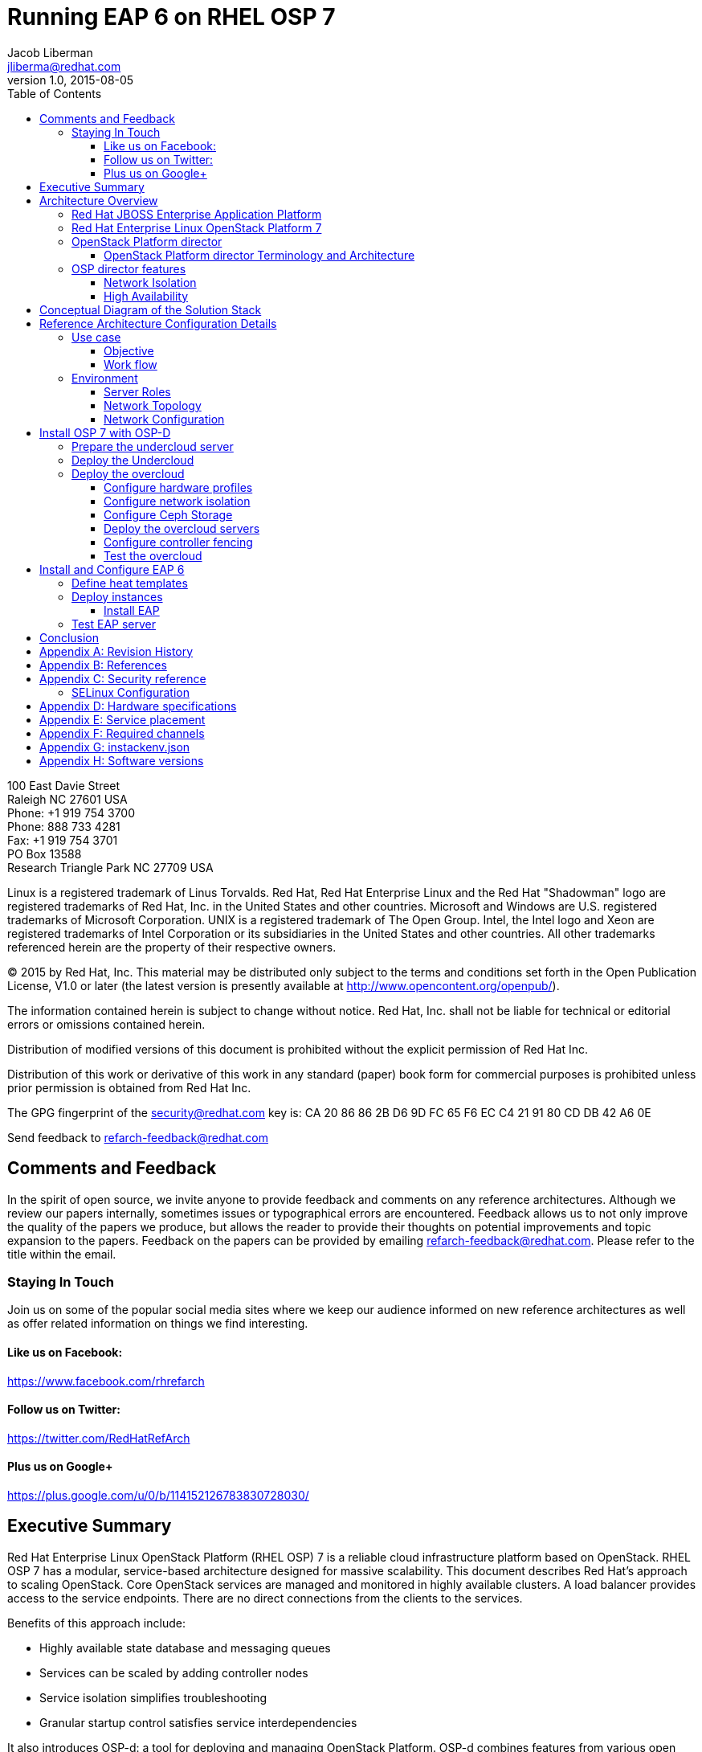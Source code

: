 = Running EAP 6 on RHEL OSP 7
Jacob Liberman <jliberma@redhat.com>
v1.0, 2015-08-05
:description: Reference architecture
:doctype: book
:title-logo-image: image:images/rh-ra-banner.jpg[scaledwidth=70%,align=center]
// Settings:
:compat-mode:
:experimental:
:listing-caption: Listing
:icons: font
:toc:
:toclevels: 3
ifdef::backend-pdf[]
:pagenums:
:pygments-style: bw
:source-highlighter: pygments
endif::[]

[abstract]
//empty on purpose so that legal can be on separate page and not conflict with toc

<<<
 
100 East Davie Street + 
Raleigh NC 27601 USA + 
Phone: +1 919 754 3700 + 
Phone: 888 733 4281 + 
Fax: +1 919 754 3701 + 
PO Box 13588 + 
Research Triangle Park NC 27709 USA + 

Linux is a registered trademark of Linus Torvalds. Red Hat, Red Hat Enterprise Linux and the Red Hat "Shadowman" logo are registered trademarks of Red Hat, Inc. in the United States and other countries.
Microsoft and Windows are U.S. registered trademarks of Microsoft Corporation.
UNIX is a registered trademark of The Open Group.
Intel, the Intel logo and Xeon are registered trademarks of Intel Corporation or its subsidiaries in the United States and other countries.
All other trademarks referenced herein are the property of their respective owners.

© 2015 by Red Hat, Inc. This material may be distributed only subject to the terms and conditions set forth in the Open Publication License, V1.0 or later (the latest version is presently available at http://www.opencontent.org/openpub/).

The information contained herein is subject to change without notice. Red Hat, Inc. shall not be liable for technical or editorial errors or omissions contained herein.

Distribution of modified versions of this document is prohibited without the explicit permission of Red Hat Inc.

Distribution of this work or derivative of this work in any standard (paper) book form for commercial purposes is prohibited unless prior permission is obtained from Red Hat Inc.

The GPG fingerprint of the security@redhat.com key is:
CA 20 86 86 2B D6 9D FC 65 F6 EC C4 21 91 80 CD DB 42 A6 0E

Send feedback to refarch-feedback@redhat.com

<<<

== Comments and Feedback

In the spirit of open source, we invite anyone to provide feedback and comments on any reference architectures. Although we review our papers internally, sometimes issues or typographical errors are encountered. Feedback allows us to not only improve the quality of the papers we produce, but allows the reader to provide their thoughts on potential improvements and topic expansion to the papers.
Feedback on the papers can be provided by emailing refarch-feedback@redhat.com. Please refer to the title within the email.

=== Staying In Touch

Join us on some of the popular social media sites where we keep our audience informed on new reference architectures as well as offer related information on things we find interesting.

==== Like us on Facebook:
https://www.facebook.com/rhrefarch

==== Follow us on Twitter:
https://twitter.com/RedHatRefArch

==== Plus us on Google+
https://plus.google.com/u/0/b/114152126783830728030/


[abstract]
== Executive Summary
Red Hat Enterprise Linux OpenStack Platform (RHEL OSP) 7 is a reliable cloud infrastructure platform based on OpenStack. RHEL OSP 7 has a modular, service-based architecture designed for massive scalability. 
This document describes Red Hat's approach to scaling OpenStack. 
Core OpenStack services are managed and monitored in highly available clusters. A  load balancer provides access to the service endpoints. There are no direct connections from the clients to the services.

Benefits of this approach include:

* Highly available state database and messaging queues
* Services can be scaled by adding controller nodes
* Service isolation simplifies troubleshooting
* Granular startup control satisfies service interdependencies

It also introduces OSP-d: a tool for deploying and managing OpenStack Platform. OSP-d combines features from various open source projects including OpenStack TripleO, RDO Manager, and Spinal Stack.   

This reference architecture describes a realistic use case for deploying a multi-tier EAP application on a highly available OSP 7 cluster.  
The first section of this reference architecture introduces the principal components: OSP 7, OSP-d, and EAP.  The second section describes the lab environment, hardware, and software versions used to test the reference architecture. The third section lists the steps performed by the Red Hat Systems Engineering team to deploy the reference architecture in their lab using the OSP director, production code, and bare metal servers.

== Architecture Overview

=== Red Hat JBOSS Enterprise Application Platform
Red Hat® JBoss® Enterprise Application Platform (EAP) is a fully certified Java™ EE platform for developing and deploying enterprise applications. 

=== Red Hat Enterprise Linux  OpenStack Platform 7
Red Hat Enterprise Linux OpenStack Platform delivers an integrated foundation to create, deploy, and scale a secure and reliable public or private OpenStack cloud. Red Hat Enterprise Linux OpenStack Platform combines the world’s leading enterprise Linux and the fastest-growing cloud infrastructure into a single platform that can scale quickly without compromising on availability, security, or performance.

=== OpenStack Platform director

Red Hat Entperprise Linux OpenStack Platform 7 (RHEL OSP) is based on
the Kilo OpenStack release. Red Hat's latest release includes many 
enhancements and updates to the previous versions including full support for
Ironic -- the OpenStack baremetal provisioning service. RHEL OSP 7
also introduces OpenStack Platform director, a cloud installation and
lifecycle management utility. OpenStack Platform director is the first 
Red Hat OpenStack Platform installer to deploy OpenStack on and with 
OpenStack. 

This section of the paper introduces the OSP director architecture and
important terminology. 

==== OpenStack Platform director Terminology and Architecture
OSP director is a converged installer. It combines mature upstream
OpenStack deployment projects (TripleO and Ironic) with
principal components from Red Hat's past OpenStack Platform
installers.

TripleO stands for "OpenStack on OpenStack." TripleO is a upstream
OpenStack project that uses an existing deployment OpenStack
environment to install a production OpenStack environment. The
deployment environment is called the undercloud. The production
environment is called the overcloud. 

The undercloud uses native OpenStack APIs and services to deploy,
configure, and manage the production OpenStack deployment. For this
reason the undercloud is also referred to as the control plane. 

The undercloud uses Heat templates to define the overcloud and the Ironic
baremetal provisioning service to deliver it. OSP director includes Heat 
templates for the basic server roles that comprise the overcloud. Heat 
templates allow OSP director to install and scale overcloud
servers in a repeatable fashion. They can also be customized and
re-used. 

OSP director uses Ironic to deploy the overcloud servers. OpenStack
Ironic is an upstream bare-metal provisioning project that is fully 
supported with the Kilo release. Ironic is responsible for the power
management of the nodes as well as gathering hardware information
about them via a discovery mechanism known as introspection. Ironic
pairs discovered nodes with bootable disk images.

The disk images contain all OpenStack services. OSP director injects
OpenStack Puppet modules into the image during installation to provide
a facility for post-installation configuration. By default the
OpenStack image contains all services. OSP director uses Puppet 
to selectively enable or disable OpenStack services for each node based on
pre-defined roles. Heat also used Puppet manifests and parameters to
further customize nodes post-deployment. Typical customizations
include network and storage configuration. 

Once the overcloud is deployed it runs independently from the
undercloud. The overcloud is comprised of one or more servers in the
following roles:

[glossary]
*Control*::
    provides the endpoint for REST-based API queries to the majority of the OpenStack services. These include Compute, Image, Identity, Block, Network, and Data processing. Although RHEL OSP allows for multiple, high availability cloud controllers, only one cloud controller is used in this reference architecture. 
*Compute*::
    Compute node refers to an OpenStack server that runs a KVM hypervisor. It is responsible for running virtual machine instances. In this reference architecture, Hadoop clusters are instantiated across multiple compute nodes. By default a new instance is spawned on the compute node with the most free memory in a round robin fashion.
*Swift Storage*::
    Understanding the Swift ring is central to understanding the role of a server in the Swift cluster. A Swift ring represents a mapping between the names of entities stored on disk and their physical location. There are separate rings for accounts, containers, and objects. When a component needs to interact with an object, container, or account, it interacts with the appropriate ring to determine the target’s location in the cluster. 
*Block Storage*::
    definition
*Ceph Storage*::
    definition

Finally, OSP director also includes hardware validation and profile
matching tools from the eNovance SpinalStack installer. Advanced
profile matching allows adinistrators to specify hardware
requirements for server roles. Only servers that meet the requirements
will be eligble to perform the specified role. Profile to role
matching is performed after introspection but prior to deployment. 

OSP director also supports role matching based on benchmark performance
data that is gathered prior to installation by booting the servers to
a customized RAMdisk and recording the results of extensive benchmark
testing. The benchmark feature is not only useful for role matching
but also for outlier detection. Underperforming nodes can be
identified and corrected prior to deployment.

=== OSP director features

====  Network Isolation
Sensible network design is critical for cloud security, scalability,
and performance. This introduces network terminology used throughout
the paper as well as network design decisions at every level of the
deployment. 

===== Network roles
A typical OpenStack deployment requires multiple network functions.
While it is possible to collapse all network functions onto a single
network interface, it is better to isolate various types of
communication in their own physical or virtual networks. OSP director
supports network isolation by segmenting traffic into logical types.
One or more traffic types can be flexibily assigned to a physical,
virtual, or bonded interface. Multiple traffic types can be combined  
across the same physical interfaces or switches. 

OSP director collapses all network traffic types onto a single network
by default. While this network configuration is suitable for
evaluation, proof of concept, and development environments, it is not
suitable for scalable or production environments. Therefore, this
reference architeture utilizes the OSP director network isolation feature
to segment network traffic by type. 

. Provisioning -- All cluster nodes must have access to the
  provisioning network. As the name implies, the control plane
  installs the overcloud via the provisioning network. This network
  should be on a native VLAN because it must carry PXE traffic.
  Ideally the provisioning network has a dedicated physical interface.
  Post-deployment the provisioning interface is primarily used as a
  default gateway for the overcloud nodes if another gateway port does
  not exist on the network.
. External -- This network provides overcloud nodes with external
  connectivity. Controller nodes will map the external network to an
  Open vSwitch bridge and forward traffic originating from hypervisor
  instances through it. 
. Internal API -- This network exposes the OpenStack APIs endpoints to
  the overcloud nodes. It handles inter-service communication between 
  core OpenStack services as well as the supporting services.
. Tenant -- Virtual machines communicate over the tenant network. The
  tenant network supports three modes of operation: VXLAN, GRE, and
  VLAN. By default OSP director uses VXLAN tunnels to extend layer 2
  communication in the same tenant across hypervisors. (?? maybe
  separate to another section.)
. Storage -- This network carries storage traffic. This includes Ceph,
  Cinder, and Swift traffic types. Data-internsive OpenStack
  deployments should isolate Storage traffic on a high bandwidth
  interface.
. Storage Management -- The communication overhead inherent to large
  scale distributed storage systems can generate large amounts of
  network traffic. For that reason it is often best to isolate storage
  management traffic from Storage traffic.

OSP director offers a lot of flexibility in determining which traffic
types to isolate and where. Section ?? discusses how network traffic
types were mapped to physical network resources in this reference
architecture.

===== Required network types by server role
Server roles were discussed in section ??. Different server roles
require access to different network traffic types. The requirements
are summarized in the following table:

?? table mapping network types to roles

===== Tenant network types
OpenStack Platform supports several tenant network communication
types through the OpenStack Networking (Neutron) service. OSP director
does not deploy Nova networking by default. OpenStack Neutron supports
overlapping IP address ranges across tenants via the Linux kernel's
network namespace capability. It also supports three default
networking types:

. VLAN segmentation mode: Each tenant is assigned a network subnet
  mapped to a 802.1q VLAN on the physical network. This tenant
  networking type requires VLAN-assignment to the appropriate switch
  ports on the physical network.
. GRE overlay mode: This mode isolates tenant traffic in virtual
  tunnels to provide Layer 2 network connectivity between virtual
  machine instances on different hypervisors. GRE does not require
  changes to the network switches and supports more unique network IDs
  than VLAN segmentation.
. VXLAN is an overlay method similar to GRE. This overlay method
  combines the ease and scalability of GRE with superior performance. 
  VXLAN is the default tenant network type used in OSP director 
  deployments.

Although Red Hat certifies third-party network plug-ins, OSP director 
uses the ML2 network plugin with the Open vSwitch driver by default. 


==== High Availability
This section introduces concepts crucial to understanding
Red Hat's approach to highly available OpenStack. It also defines RHEL OSP 7's HA architecture from a high level.

The OSP director's approach to highly available OpenStack leverages
Red Hat internal expertise with distributed cluster systems. Most of
the technologies discussed in this section are available through the
Red Hat Enterprise Linux HA Add On. These technologies are bundled
with RHEL OSP 7 to provide cluster services.

===== Cluster components

Two core components drive HA for all core and non-core OpenStack
services: the cluster manager and the proxy server.

The cluster manager is responsible for the startup and recovery of an
inter-related services across a set of physical machines. It tracks
the clusters internal state across multiple machines. State changes
trigger appropriate responses from the cluster manager to ensure
service availability and data integrity. 

Cluster managers offer the following benefits:
. Deterministic recovery of a complex, multi-machine application stack
. State awareness of other cluster machines to co-ordinate service
   startup and failover.
. Shared quourm calculation to determine majority/
. Data integrity through fencing. Machines running a non-responsive
   process are isolated to ensure they are not still responding to
   remote requests. Machines are typically fenced via a remotely
   accessible power switch or IPMI controller.
. Automated recovery of failed instances to prevent additional
   load-induced failures.

Almost all services deployed by OSP director are proxied. Clients do
not connect directly to OpenStack service endpoints. Instead the
connection requests are proxied to available endpoints.

Benefits of using a proxy server include:
. Load balancing connection requests across available service
   endpoints
. Isolating API access to identify service interdependencies and
   monitor usage
. Simplifying adding or removing cluster nodes

OSP director deploys highly available OpenStack services using the HAproxy
load balancer and the Pacemaker cluster manager. Services are checked
at 1 second intervals although the timeout settings vary by service. 

With the exception of RabbitMQ and Galera, connection requests are
distributed to active nodes in a round-robin fashion. Galera and
RabbitMQ use persistent options to ensure requests go only to active
and/or synched nodes.

The combination of Pacemaker and HAproxy:
* Detects and recovers machine and application failures
* Starts and stops OpenStack services in the correct order
* Responds to cluster failures with appropriate actions including
  resource failover and machine restart and fencing
* Provides a thoroughly tested code base that has been used in
  production clusters across a variety of use cases

The following services deployed by OSP director do not benefit from
the proxy server:
. RabbitMQ
. memcached
. mongodb

Although OSP director uses Pacemaker and HAproxy to cluster OSP 7 overclouds. Red Hat also supports manually installed OSP 7 deployments clustered with keepalived and HAproxy. Manual installation with keepalived and
HAproxy is beyond the scope of this document.  [link]

Individual cluster services are discussed in the following section.

===== Cluster services and Quorum

Cluster services operate in the following modes:
* Active/active: Requests are load balanced between multiple
  cluster nodes running the same services. Traffic intended for failed
  nodes is load balanced to the remaining nodes.
* Active/passive: A redundant copy of a running service is brought
  online when the primary node fails.

Cluster services can be deployed across cluster nodes in
different combinations. The two primary approaches are segregated and 
collapsed. 

*Segregated* clusters run each service on a dedicated cluster of three
or more nodes. Components are isolated and can be scaled individually.
Each service has its own virtual IP address. Segregating services
offers flexibility in service placement. Multiple services can be run
on the same physical nodes, or, in an extreme case, each service can
run on its own dedicated hardware.

*Collapsed* clusters run every service and component on the same set of
three or more nodes. Cluster services share the same virtual IP
address set. Collapsed services require fewer physical machines and
are simpler to implement and manage. 

Previous Red Hat OpenStack Platform installers deployed segregated
clusters. OSPd deploys Overclouds as collapsed clusters. All
controller nodes run the same services. Service endpoints are bound to 
the same set of virtual IP addresses. The Undercloud is not clustered.

OSP director requires a minimum of three active cluster members in order to
achieve quorum. A cluster quorum is the majority node set when a
failure causes the cluster to split into two or more partitions. In
this situation the majority fences the minority to ensure both sides
are not running the same services -- a so-called "split brain"
situation.  

Although OSPd supports up to 16 cluster nodes, Red Hat
recommends an odd number of cluster members to help ensure quorum during
cluster communication failure.

Although segregated and collapsed are the dominant approaches to
implementing clusters it is possible to takea  mixed approach. One or
more components that are expected to cause a bottleneck are segregated
while the remainder are collapsed. Deploying a mixed cluster is beyond
the scope of this document. 

[ diagram of services ]

===== Core OpenStack services

*Ceilometer*: This projet measures usage across OpenStack core
components. Ceilometer can be used in conjunction with Heat to
trigger application autoscaling.

*Cinder*: This service provides persistent block storage to virtual
machines. Several cinder services run in active/active mode. The
Cinder volume service runs in active/passive mode to prevent potential
race conditions. https://bugzilla.redhat.com/show_bug.cgi?id=1193229

*Glance*: This service discovers, catalogs, and retrieves virtual
machine images. OSP director supports Swift, Ceph, and LVM back end
storage for Glance.

*Heat*: This service uses templates to orchestrate virtual machine and
cluster resource provisioning. Heat relies on the cloud-init scripting
facility to handle system configuration. It also supports autoscale
functionality when used in conjunction with Ceilometer. Heat runs in
active/active mode.

*Horizon*: This project provides a graphical interface to access and
provision OpenStack resources. The dashboard runs via httpd service in
active/active mode.

*Keystone*: This service acts as a common authentication system for
other OpenStack projects. Keystone runs as HTTPd in OSP 7. (??)

*Neutron*: This service provides networking capabilities managed by
other OpenStack services such as Nova. Neutron allows users to define
and join networks on demand. The Neutron API supports both Layer 2 and
Layer 3 agents as well as numerous virtual networking
technologies including ML2 and Open vSwitch. The Neutron agents are
run in full active/active mode. (??)

*Nova*: This service provides compute capabilties to deploy and run
virtual machine instances. The Nova server fields connection requests
and routes them to registered compute nodes running hypervisors where
virtual machines can be instantiated. The non-compute Nova services
run in active/active mode.

*Swift proxy server*: The Swift proxy server fields connection requests and routes
them to the appropriate Swift storage server. The Swift proxy server
runs on the controller nodes. 

===== Supporting OpenStack services

*Replicated state database*: Most OpenStack services require database 
access. OSP director uses Galera database replication to eliminate the
database as a single point of failure. Galera uses synchronous
replication to decrease client latency and prevent lost transactions.
Although Galera supports multi-master topology, Red Hat recommends
active/passive configuration to avoid lock contention. 

[ ? question: so does OSP director use active/passive or active/active
 conflicting info in this section ] 

*Database cache*: OSP 7 uses memcached as a general purpose memory
caching system. HAproxy does not manage memcached connections because
replicated access is in an experimental state.

*Message bus*: Most OpenStack components require an Advanced Message
Queuing Protocol) compliant message bus to coordinate job execution
and ensure reliable message delovery. OSP 7 supports both QPID and
RabbitMQ. OSP director deploys RabbitMQ by default. Access to RabbitMQ
is not handled by HAproxy. Instead clients are supplied with a full
list of hosts running RabbitMQ. This prevents TCP transport failures
after Virtual IP movements. 

*NoSQL database*: OPS director installs the NoSQL database mongodb to
support ceilometer and heat. MongoDB is a document oriented database
with dynamic schemas. HAproxy does not handle HAproxy access. (why ?)

===== Compute node implementation
Previous Red Hat OpenStack Platform installers deployed compute nodes
as single-node clusters in order to monitor their health and the
services running on them. This approach was limited by Corosync's
ability to monitor only 16 nodes.

The deployment model used by OSP director manages compute nodes using
the Pacemaker cluster on the control plane. The compute nodes run
pacemaker_remoted instead of a full cluster stack. Pacemaker monitors
the pacemaker_remoted connections to verify compute nodes are
reachable and trigger recovery actions. In the event of a failure,
Pacemaker uses pacemaker_remoted to start compute node services in the
following sequence:

1. neutron-ovs-agent
2. ceilometer-compute
3. nova-compute

If a service fails to start, the node where the service is running
will be fenced in order to guarantee data integrity.

===== Ceph Storage Integration


== Conceptual Diagram of the Solution Stack
Error: Reference source not found Error: Reference source not found depicts the solution stack including networks, server roles, and service placement. Section Error: Reference source not found Error: Reference source not found shares complete details.

== Reference Architecture Configuration Details

=== Use case

==== Objective

==== Work flow

=== Environment
The reference architecture environment consists of the components required to build a small Red Hat Enterprise Linux OpenStack Platform cloud infrastructure. It includes small form factor servers for the OpenStack servers and Swift storage servers with more internal storage capacity. 

==== Server Roles

==== Network Topology

Figure 2 shows the network topology of this reference architecture. 

image:images/flowRoot23149.png[width="500",align="center",title="Figure 2: Network Topology"]

All eight servers communicate via the lab network switch on the management network. The management network uses IP addresses in the 10.19.137.0/24 range.

The tenant network carries communication between virtual machines and software-defined networking components. It is the private network over which the instances communicate. In this reference architecture, a network switch connected to 10 GB interfaces on the compute nodes is tagged to VLAN IDs 1000:1010 for tenant communication.

NOTE: The tenant network carries tenant network traffic over tagged VLANs. The interfaces connected to this network are not configured with IPv4 addresses by the OpenStack administrator. Instead, instances and services are allocated addresses within user-created subnets on tenant networks. Network namespaces prevent different users' subnets from conflicting with each other or with the infrastructure's own subnets.

All Swift storage communication occurs via a second 10Gb storage network switch on the 172.31.0.0/16 network. This network delivers the Object storage service communication and delivery.
The Service network carries service requests to the service listeners. These include the various schedulers and agents deployed in the OpenStack environment. The service traffic is segmented from the tenant and management traffic. The service network interfaces are assigned IP addresses in the 172.16.2.0/24 range. 

NOTE: This reference architecture uses four physical networks. However it is possible to deploy supported OpenStack solutions with more or fewer networks. 

==== Network Configuration

This reference architecture uses the network isolation feature to
segment openstack communication by type. The following network traffic
types are segmented:

* Provisioning
* Internal API
* Storage
* Storage Management
* Tenant
* External

In some cases more than one traffic type will share a physical
interface. This is because there are more traffic types than physical
interfaces in the servers. The network isolation feature uses both tagged and native VLANs to
segment network both within and across interfaces.

Each server has two Gigabit interfaces (nic1:2) and two 10-Gigabit
interfaces (nic3:4).

.Network isolation
[options="header, footer"]
|====
|Role|Interface|Network|VLAN ID|VLAN Type
.6+^.^|Undercloud|nic1|4041|External|Native
|nic2|168|Provisioning|Native
|nic3|4042|Storage Mgmt|Tagged
|nic3|4043|Tenant|Native
|nic4|4044|Internal API|Tagged
|nic4|4045|Storage|Native
.6+^.^|Control|nic1|4041|External|Native
|nic2|168|Provisioning|Native
|nic3|4042|Storage Mgmt|Tagged
|nic3|4043|Tenant|Native
|nic4|4044|Internal API|Tagged
|nic4|4045|Storage|Native
.6+^.^|Compute|nic1|4041|External|Native
|nic2|168|Provisioning|Native
|nic3|4042|Storage Mgmt|Tagged
|nic3|4043|Tenant|Native
|nic4|4044|Internal API|Tagged
|nic4|4045|Storage|Native
.6+^.^|Ceph storage|nic1|4041|External|Native
|nic2|168|Provisioning|Native
|nic3|4042|Storage Mgmt|Tagged
|nic3|4043|Tenant|Native
|nic4|4044|Internal API|Tagged
|nic4|4045|Storage|Native
|====

== Install OSP 7 with OSP-D
This section lists the steps that were followed to install and
configure OSP 7 with OSP-d in the Red Hat Systems Engineering lab. 

=== Prepare the undercloud server

. Install the operating system


. Activate required channels


. Install the osc plugin.
[source, shell]
----
# rpm -q python-rdomanager-oscplugin
python-rdomanager-oscplugin-0.0.8-44.el7ost.noarch
----

. Set the hostname
[source, shell]
----
+ hostnamectl set-hostname rhos0.osplocal
+ hostnamectl set-hostname --transient rhos0.osplocal
+ export HOSTNAME=rhos0.osplocal
+ HOSTNAME=rhos0.osplocal
+ hostname
rhos0.osplocal
----

. Create the stack user
[source, shell]
----
+ useradd stack
+ echo stack:password
+ chpasswd
+ echo 'stack ALL=(root) NOPASSWD:ALL'
+ tee -a /etc/sudoers.d/stack
stack ALL=(root) NOPASSWD:ALL
+ chmod 0440 /etc/sudoers.d/stack
+ id stack
uid=1000(stack) gid=1000(stack) groups=1000(stack)
----

=== Deploy the Undercloud

. Switch to the stack user account.
[source, shell]
----
# su - stack 
----

. The file undercloud.conf contains configuration data for the
  undercloud installation. Create the undercloud.conf.
  
[source, ruby, numbered]
----
  [DEFAULT]

  image_path = .
  local_ip = 192.0.2.1/24
  #undercloud_public_vip = 192.0.2.2
  #undercloud_admin_vip = 192.0.2.3
  #undercloud_service_certificate =
  local_interface = eno4
  masquerade_network = 192.0.2.0/24
  dhcp_start = 192.0.2.5
  dhcp_end = 192.0.2.24
  network_cidr = 192.0.2.0/24
  network_gateway = 192.0.2.1
  discovery_interface = br-ctlplane
  discovery_iprange = 192.0.2.100,192.0.2.120
  discovery_runbench = false
  undercloud_debug = true

  [auth]

  undercloud_db_password =
  undercloud_admin_token =
  undercloud_admin_password =
  undercloud_glance_password =
  undercloud_heat_encryption_key =
  undercloud_heat_password =
  undercloud_neutron_password =
  undercloud_nova_password =
  undercloud_ironic_password =
  undercloud_tuskar_password =
  undercloud_ceilometer_password =
  undercloud_ceilometer_metering_secret =
  undercloud_ceilometer_snmpd_user =
  undercloud_ceilometer_snmpd_password =
  undercloud_swift_password =
  undercloud_rabbit_cookie =
  undercloud_rabbit_password =
  undercloud_rabbit_username =
  undercloud_heat_stack_domain_admin_password =
  undercloud_swift_hash_suffix =
----

. Install the undercloud.
[source, shell]
----
$ openstack undercloud install 2> uc.err
----

. Source stackrc to set environment variables.
[source, shell]
----
$ source stackrc 

$ env | grep OS_
OS_PASSWORD=8597924e5cd20db4b34a547ca6975c4c3fe4f691
OS_AUTH_URL=http://192.0.2.1:5000/v2.0
OS_USERNAME=admin
OS_TENANT_NAME=admin
OS_NO_CACHE=True
----

. Check status of openstack-services. All services should be active.
[source, shell]
----
$ openstack-service status
neutron-dhcp-agent (pid 16624) is active
neutron-openvswitch-agent (pid 17874) is active
neutron-server (pid 16672) is active
openstack-ceilometer-alarm-evaluator (pid 16288) is active
openstack-ceilometer-alarm-notifier (pid 16228) is active
openstack-ceilometer-api (pid 16257) is active
openstack-ceilometer-central (pid 16197) is active
openstack-ceilometer-collector (pid 16168) is active
openstack-ceilometer-notification (pid 16139) is active
openstack-glance-api (pid 17139) is active
openstack-glance-registry (pid 17074) is active
openstack-heat-api-cfn (pid 17903) is active
openstack-heat-api-cloudwatch (pid 18158) is active
openstack-heat-api (pid 18062) is active
openstack-heat-engine (pid 18025) is active
openstack-ironic-api (pid 14801) is active
openstack-ironic-conductor (pid 19167) is active
openstack-ironic-discoverd-dnsmasq (pid 20046) is active
openstack-ironic-discoverd (pid 20052) is active
openstack-keystone (pid 16786) is active
openstack-nova-api (pid 17272) is active
openstack-nova-compute (pid 19939) is active
openstack-nova-conductor (pid 17459) is active
openstack-nova-consoleauth (pid 17236) is active
openstack-nova-scheduler (pid 17421) is active
openstack-swift-account-auditor (pid 15664) is active
openstack-swift-account-reaper (pid 15639) is active
openstack-swift-account-replicator (pid 15954) is active
openstack-swift-account (pid 15979) is active
openstack-swift-container-auditor (pid 15751) is active
openstack-swift-container-replicator (pid 16043) is active
openstack-swift-container-updater (pid 16593) is active
openstack-swift-container (pid 16068) is active
openstack-swift-object-auditor (pid 15834) is active
openstack-swift-object-replicator (pid 16432) is active
openstack-swift-object-updater (pid 15859) is active
openstack-swift-object (pid 16403) is active
openstack-swift-proxy (pid 16334) is active
openstack-tuskar-api (pid 20076) is active
----

. Get the images

. Upload the images
[source, shell]
----
$ openstack overcloud image upload

$ openstack image list
+--------------------------------------+------------------------+
| ID                                   | Name                   |
+--------------------------------------+------------------------+
| 10287a14-ed9d-4767-9088-1b8132f6b4bb | bm-deploy-ramdisk      |
| 2f237f37-7203-492e-b99f-3f64b6baa7e4 | bm-deploy-kernel       |
| 3984add9-d298-4598-904f-99d82531121a | overcloud-full         |
| be617ff4-853d-4b03-83ea-d4e10bc8399f | overcloud-full-initrd  |
| bdbd5a52-2307-4baa-abc7-12370b8ed396 | overcloud-full-vmlinuz |
+--------------------------------------+------------------------+
----

=== Deploy the overcloud
This section describes steps for deploying the overcloud. 

. Create the host definition file. The openstack-ironic-discoverd
  service uses this file to discover nodes and populate the ironic
  database.

NOTE: The example below is truncated for brevity. Appendix [link to
appendix] contains the full file. 
[source,ruby,numbered]
----
{
  "nodes": [
    {
      "pm_password": "100Mgmt-",
      "pm_type": "pxe_ipmitool",
      "mac": [
        "d4:ae:52:b2:20:d2"
      ],
      "cpu": "24",
      "memory": "49152",
      "disk": "500",
      "arch": "x86_64",
      "pm_user": "root",
      "pm_addr": "10.19.143.153"
    },
    {
      "pm_password": "100Mgmt-",
      "pm_type": "pxe_ipmitool",
      "mac": [
        "54:9F:35:F6:70:70"
      ],
      "cpu": "32",
      "memory": "98304",
      "disk": "130",
      "arch": "x86_64",
      "pm_user": "root",
      "pm_addr": "10.19.143.37"
     }
  ]
}
----

. Register the nodes with ironic.
[source, shell]
----
$ *openstack baremetal import --json ~/instackenv.json*

$ *openstack baremetal list*
+--------------------------------------+------+---------------+-------------+-----------------+-------------+
| UUID                                 | Name | Instance UUID | Power
State | Provision State | Maintenance |
+--------------------------------------+------+---------------+-------------+-----------------+-------------+
| 1e8d1fbc-7355-4de3-a1cb-5de7c0f54808 | None | None          | power
off   | available       | False       |
| de5d489a-8232-4a98-b43b-531f6da21866 | None | None          | power
off   | available       | False       |
| c9eb5e27-5815-4f9e-95f9-7854753951d9 | None | None          | power
off   | available       | False       |
| 4eedcd08-b901-433a-99c1-239da5279b9a | None | None          | power
off   | available       | False       |
| 956418e8-5c64-45cd-af66-8e771077b987 | None | None          | power
off   | available       | False       |
| f89038eb-0631-4682-b635-10ac1cf3a265 | None | None          | power
off   | available       | False       |
| 921fbec6-7fa0-4db4-b3a4-38878aa0694f | None | None          | power
off   | available       | False       |
| 1cb6ac7e-8cf2-4aff-80e9-f8e103d30fc7 | None | None          | power
off   | available       | False       |
| ba083e12-2519-4eed-9489-3f2abcf7832f | None | None          | power
off   | available       | False       |
| bea915fd-c4bc-4931-b8b6-ad175be42f4f | None | None          | power
off   | available       | False       |
| a609e230-7cdd-4ee5-a660-f1e55cf4f5a7 | None | None          | power
off   | available       | False       |
+--------------------------------------+------+---------------+-------------+-----------------+-------------+
----

. Assign a kernel and ramdisk to the nodes
[source, shell]
----
$ *openstack baremetal configure boot*
----

. Introspect the nodes to discover their hardware attributes.
[source, shell]
----
$ *openstack baremetal introspection bulk start*
----

Bulk introspection time will vary based on the number of
physical nodes and their individual boot times. For this reference
architecture bulk introspection lasted approximately 3 minutes per
node. 

. Use journalctl to view introspection progress in a separate
  terminal.
[source, shell]
----
$ *sudo journalctl -l -u openstack-ironic-discoverd -u
openstack-ironic-discoverd-dnsmasq -u openstack-ironic-conductor |
tailf*
Aug 06 10:23:00 rhos0.osplocal ironic-conductor[19167]: 2015-08-06
10:23:00.307 19167 DEBUG oslo_concurrency.processutils [-] Running cmd
(subprocess): ipmitool -I lanplus -H 10.19.143.37 -L ADMINISTRATOR -U
root -R 12 -N 5 -f /tmp/tmpm55PAU power status execute
/usr/lib/python2.7/site-packages/oslo_concurrency/processutils.py:199
Aug 06 10:23:00 rhos0.osplocal dnsmasq-dhcp[20046]:
DHCPREQUEST(br-ctlplane) 192.0.2.105 54:9f:35:f6:70:3c
Aug 06 10:23:00 rhos0.osplocal dnsmasq-dhcp[20046]:
DHCPACK(br-ctlplane) 192.0.2.105 54:9f:35:f6:70:3c
Aug 06 10:23:00 rhos0.osplocal ironic-conductor[19167]: 2015-08-06
10:23:00.366 19167 DEBUG oslo_concurrency.processutils [-] CMD
"ipmitool -I lanplus -H 10.19.143.37 -L ADMINISTRATOR -U root -R 12 -N
5 -f /tmp/tmpm55PAU power status" returned: 0 in 0.059s execute
/usr/lib/python2.7/site-packages/oslo_concurrency/processutils.py:225
----

. Verify nodes completed introspection without errors.
[source, shell]
----
$ openstack baremetal introspection bulk status
+--------------------------------------+----------+-------+
| Node UUID                            | Finished | Error |
+--------------------------------------+----------+-------+
| 1e8d1fbc-7355-4de3-a1cb-5de7c0f54808 | True     | None  |
| de5d489a-8232-4a98-b43b-531f6da21866 | True     | None  |
| c9eb5e27-5815-4f9e-95f9-7854753951d9 | True     | None  |
| 4eedcd08-b901-433a-99c1-239da5279b9a | True     | None  |
| 956418e8-5c64-45cd-af66-8e771077b987 | True     | None  |
| f89038eb-0631-4682-b635-10ac1cf3a265 | True     | None  |
| 921fbec6-7fa0-4db4-b3a4-38878aa0694f | True     | None  |
| 1cb6ac7e-8cf2-4aff-80e9-f8e103d30fc7 | True     | None  |
| ba083e12-2519-4eed-9489-3f2abcf7832f | True     | None  |
| bea915fd-c4bc-4931-b8b6-ad175be42f4f | True     | None  |
| a609e230-7cdd-4ee5-a660-f1e55cf4f5a7 | True     | None  |
+--------------------------------------+----------+-------+
----

==== Configure hardware profiles


. Create the default flavor for baremetal deployments.
[source, shell]
----
$ *openstack flavor create --id auto --ram 4096 --disk
40 --vcpus 1 baremetal*
+----------------------------+--------------------------------------+
| Field                      | Value                                |
+----------------------------+--------------------------------------+
| OS-FLV-DISABLED:disabled   | False                                |
| OS-FLV-EXT-DATA:ephemeral  | 0                                    |
| disk                       | 40                                   |
| id                         | 61209bd2-d573-4e9c-b0ec-8be332c4582f |
| name                       | baremetal                            |
| os-flavor-access:is_public | True                                 |
| ram                        | 4096                                 |
| rxtx_factor                | 1.0                                  |
| swap                       |                                      |
| vcpus                      | 1                                    |
+----------------------------+--------------------------------------+
----

. Set properties for the baremetal flavor.
[source, shell]
----
$ *openstack flavor set --property "cpu_arch"="x86_64"
--property "capabilities:boot_option"="local" baremetal*
+----------------------------+-----------------------------------------------------+
| Field                      | Value
+----------------------------+-----------------------------------------------------+
| OS-FLV-DISABLED:disabled   | False
| OS-FLV-EXT-DATA:ephemeral  | 0
| disk                       | 40
| id                         | 61209bd2-d573-4e9c-b0ec-8be332c4582f
| name                       | baremetal
| os-flavor-access:is_public | True
| properties                 | capabilities:boot_option='local', cpu_arch='x86_64' 
| ram                        | 4096
| rxtx_factor                | 1.0
| swap                       |
| vcpus                      | 1
+----------------------------+-----------------------------------------------------+
----

.


==== Configure network isolation

==== Configure Ceph Storage

==== Deploy the overcloud servers

==== Configure controller fencing

==== Test the overcloud

== Install and Configure EAP 6
This ection describes the steps to install and configure an example
EAP application on the deployed cloud. The example EAP application is
a multi-tier web application with a shopping cart.

=== Define heat templates

=== Deploy instances

==== Install EAP

=== Test EAP server

== Conclusion


[appendix]
== Revision History

[appendix]
== References

[appendix]
== Security reference
Some text

Firewall Configuration
~~~~~~~~~~~~~~~~~~~~
Allowed firewall ports by role. 

.Allowed Ports by Role
[options="header, footer"]
|====
|Role|Port|Service
|Undercloud|xx|xyz
|Control|xx|xyz
|Compute|xx|xyz
|Ceph storage|xx|xyz
|====

SELinux Configuration
~~~~~~~~~~~~~~~~~~~~
RHEL OSP-d 7 supports SELinux in
enforcing and permissive modes. 

.Supported SELinux Package Versions
[options="header, footer"]
|====
|Package|Version
|libselinux|2.2.2-6
|selinux-policy|3.13.1-23
|selinux-policy-targeted|3.13.1-23
|openstack-selinux|0.6.27-1
|====

[appendix]
== Hardware specifications

.Hardware specifications
[options="header,footer"]
|====
|Count|Model|Description
|8|Dell PowerEdge M520|2x Intel Xeon CPU E5-2450 0 @ 2.10GHz, Broadcom 5720 1Gb Dual Port LOMs, Broadcom 57810S-k
Dual Port 10Gb NIC, 6x DDR3 8192 MB @1333 MHZ DIMMs, 2 x 146GB SAS
internal disk drives
|4|Dell PowerEdge R520|2x Intel(R) Xeon(R) CPU X5650 @ 2.67 GHz (6
core), 2 x Broadcom NetXtreme II BCM5709S Gb Ethernet, 2x  Emulex
Corporation OneConnect 10Gb NIC, 6 x DDR3 8192 MB @1333 MHZ DIMMs, 12x
146GB SAS internal disk drives
|1|Dell PowerEdge M720|2x Intel(R) Xeon(R) CPU X5650 @ 2.67 GHz (6
core), 2 x Broadcom NetXtreme II BCM5709S Gb Ethernet, 2x  Emulex
Corporation OneConnect 10Gb NIC, 6 x DDR3 8192 MB @1333 MHZ DIMMs, 12x
146GB SAS internal disk drives
|====

[appendix]
== Service placement
This table lists the service placement for all OpenStack services. 

.Service placement
[options="header,footer"]
|====
|Role|Count|Services
.17+^.^|Undercloud .17+^.^|1|rabbitmq|neutron-server|openstack-cinder-api|openstack-cinder-scheduler|openstack-cinder-volume|openstack-glance-api|openstack-glance-registry|openstack-heat-api-cfn|openstack-heat-api|openstack-heat-engine|openstack-keystone|openstack-nova-api|openstack-nova-cert|openstack-nova-conductor|openstack-nova-consoleauth|openstack-nova-novncproxy|openstack-nova-scheduler
.4+^.^|Control .4+^.^|3|neutron-dhcp-agent|neutron-l3-agent|neutron-metadata-agent|neutron-openvswitch-agent
.2+^.^|Compute .2+^.^|4|neutron-openvswitch-agent|openstack-nova-compute
.3+^.^|Ceph Storage .3+^.^|3|openstack-swift-account|openstack-swift-container|openstack-swift-object
|====

[appendix]
== Required channels
Red Hat Enterprise Linux OpenStack Platform is available via Red Hat
Network Certificate Server repositories.

.Required channels
[options="header,footer"]
|====
|Channel|Source
|rhel-x86_64-server-7|RHN Classic
|rhel-x86_64-server-7-ost-6|RHN Classic
|rhel-7-server-rpms|RHN Certificate
|rhel-7-server-openstack-6.0-rpms|RHN Certificate
|rhel-7-server-rh-common-rpms|RHN Certificate
|====

NOTE: This reference architecture uses a local satellite server for
deployments and updates.

[appendix]
== instackenv.json
[source,ruby,numbered]
----

{
  "nodes": [
    {
      "pm_password": "100Mgmt-",
      "pm_type": "pxe_ipmitool",
      "mac": [
        "d4:ae:52:b2:20:d2"
      ],
      "cpu": "24",
      "memory": "49152",
      "disk": "500",
      "arch": "x86_64",
      "pm_user": "root",
      "pm_addr": "10.19.143.153"
    },
    {
      "pm_password": "100Mgmt-",
      "pm_type": "pxe_ipmitool",
      "mac": [
        "d4:ae:52:b2:28:95"
      ],
      "cpu": "24",
      "memory": "49152",
      "disk": "500",
      "arch": "x86_64",
      "pm_user": "root",
      "pm_addr": "10.19.143.154"
    },
    {
      "pm_password": "100Mgmt-",
      "pm_type": "pxe_ipmitool",
      "mac": [
        "d4:ae:52:b2:1c:37"
      ],
      "cpu": "24",
      "memory": "49152",
      "disk": "500",
      "arch": "x86_64",
      "pm_user": "root",
      "pm_addr": "10.19.143.151"
    },
    {
      "pm_password": "100Mgmt-",
      "pm_type": "pxe_ipmitool",
      "mac": [
        "d4:ae:52:b2:2e:80"
      ],
      "cpu": "24",
      "memory": "49152",
      "disk": "500",
      "arch": "x86_64",
      "pm_user": "root",
      "pm_addr": "10.19.143.152"
    },
    {
      "pm_password": "100Mgmt-",
      "pm_type": "pxe_ipmitool",
      "mac": [
        "54:9f:35:f6:70:22"
      ],
      "cpu": "32",
      "memory": "98304",
      "disk": "130",
      "arch": "x86_64",
      "pm_user": "root",
      "pm_addr": "10.19.143.31"
    },
    {
      "pm_password": "100Mgmt-",
      "pm_type": "pxe_ipmitool",
      "mac": [
        "54:9F:35:F6:70:2F"
      ],
      "cpu": "32",
      "memory": "98304",
      "disk": "130",
      "arch": "x86_64",
      "pm_user": "root",
      "pm_addr": "10.19.143.32"
    },
    {
      "pm_password": "100Mgmt-",
      "pm_type": "pxe_ipmitool",
      "mac": [
        "54:9F:35:F6:70:3C"
      ],
      "cpu": "32",
      "memory": "98304",
      "disk": "130",
      "arch": "x86_64",
      "pm_user": "root",
      "pm_addr": "10.19.143.33"
    },
    {
      "pm_password": "100Mgmt-",
      "pm_type": "pxe_ipmitool",
      "mac": [
        "54:9F:35:F6:70:49"
      ],
      "cpu": "32",
      "memory": "98304",
      "disk": "130",
      "arch": "x86_64",
      "pm_user": "root",
      "pm_addr": "10.19.143.34"
    },
    {
      "pm_password": "100Mgmt-",
      "pm_type": "pxe_ipmitool",
      "mac": [
        "54:9F:35:F6:70:56"
      ],
      "cpu": "32",
      "memory": "98304",
      "disk": "130",
      "arch": "x86_64",
      "pm_user": "root",
      "pm_addr": "10.19.143.35"
   },
    {
      "pm_password": "100Mgmt-",
      "pm_type": "pxe_ipmitool",
      "mac": [
        "54:9F:35:F6:70:63"
      ],
      "cpu": "32",
      "memory": "98304",
      "disk": "130",
      "arch": "x86_64",
      "pm_user": "root",
      "pm_addr": "10.19.143.36"
     },
    {
      "pm_password": "100Mgmt-",
      "pm_type": "pxe_ipmitool",
      "mac": [
        "54:9F:35:F6:70:70"
      ],
      "cpu": "32",
      "memory": "98304",
      "disk": "130",
      "arch": "x86_64",
      "pm_user": "root",
      "pm_addr": "10.19.143.37"
     }
  ]
}
----


[appendix]
== Software versions
// make these separate tables
.Software Versions
[options="header,footer"]
|====
|Host|Software|Version 
.26+^.^|Control|openstack-cinder|2014.2.2-2
|openstack-dashboard|2014.2.2-2
|openstack-dashboard-theme|2014.2.2-2
|openstack-glance|2014.2.2-1
|openstack-heat-api|2014.2.2-1
|openstack-heat-common|2014.2.2-1
|openstack-heat-engine|2014.2.2-1
|openstack-keystone|2014.2.2-1
|openstack-neutron|2014.2.2-5
|openstack-nova-api|2014.2.2-5
|openstack-nova-cert|2014.2.2-5
|openstack-nova-common|2014.2.2-19
|openstack-nova-conductor|2014.2.2-19
|openstack-nova-console|2014.2.2-19
|openstack-nova-novncproxy|2014.2.2-19
|openstack-nova-scheduler|2014.2.2-19
|openstack-puppet-modules|2014.2.13-2
|openstack-sahara|2014.2.2-1
|openstack-sahara-doc|2014.2.2-1
|openstack-selinux|0.6.27-1
|openstack-swift|2.2.0-3
|openstack-swift-plugin-swift3|1.7-3
|openstack-swift-proxy|2.2.0-3
|openstack-utils|2014.2-1
|python-django-openstack-auth|1.1.7-4
|python-openstackclient|1.0.1-1
.15+^.^|Compute|openstack-neutron|2014.2.2-5
|openstack-neutron-openvswitch|2014.2.2-5
|openstack-nova-common|2014.2.2-19
|openstack-nova-compute|2014.2.2-19
|openstack-selinux|0.6.27-1
|openstack-utils|2014.2-1
|python-neutron|2014.2.2-^.^5
|python-neutronclient|2.3.9-1
|openstack-neutron|2014.2.2-5
|openstack-neutron-ml2|2014.2.2-5
|openstack-neutron-openvswitch|2014.2.2-5
|openstack-selinux|0.6.27-1
|openstack-utils|2014.2-1
|python-neutron|2014.2.2-5
|python-neutronclient|2.3.9-1
.6+^.^|Ceph Storage|openstack-selinux|0.6.27-1
|openstack-swift|2.2.0-3
|openstack-swift-account|2.2.0-3
|openstack-swift-container|2.2.0-3
|openstack-swift-object|2.2.0-3
|openstack-utils|2014.2-1
|====
// vim: set syntax=asciidoc:
